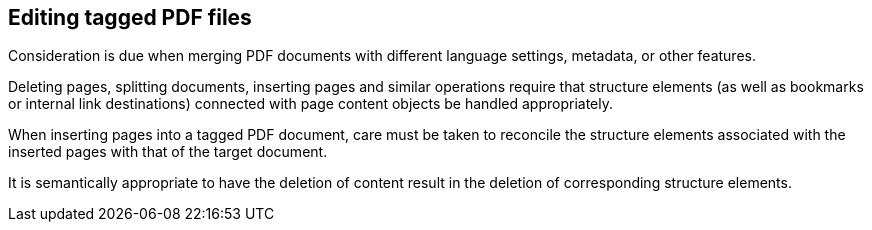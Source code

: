 
== Editing tagged PDF files

Consideration is due when merging PDF documents with different language settings, metadata, or other features.  

Deleting pages, splitting documents, inserting pages and similar operations require that structure elements (as well as bookmarks or internal link destinations) connected with page content objects  be handled appropriately. 

When inserting pages into a tagged PDF document, care must be taken to reconcile the structure elements associated with the inserted pages with that of the target document. 

It is semantically appropriate to have the deletion of content result in the deletion of corresponding structure elements.
